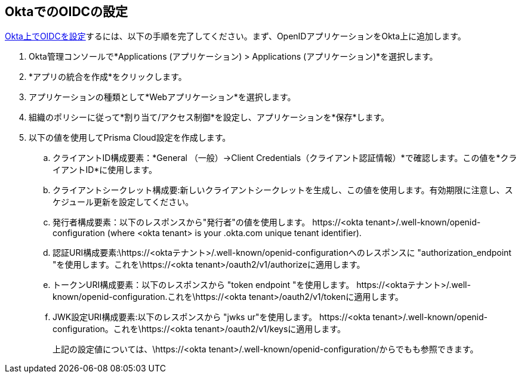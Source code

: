 :topic_type: タスク
[.task]
== OktaでのOIDCの設定

https://help.okta.com/oie/en-us/content/topics/apps/apps_app_integration_wizard_oidc.htm[Okta上でOIDCを設定]するには、以下の手順を完了してください。まず、OpenIDアプリケーションをOkta上に追加します。

[.procedure]

. Okta管理コンソールで*Applications (アプリケーション) > Applications (アプリケーション)*を選択します。
. *アプリの統合を作成*をクリックします。
. アプリケーションの種類として*Webアプリケーション*を選択します。
. 組織のポリシーに従って*割り当て/アクセス制御*を設定し、アプリケーションを*保存*します。
. 以下の値を使用してPrisma Cloud設定を作成します。
.. クライアントID構成要素：*General （一般）→Client Credentials（クライアント認証情報）*で確認します。この値を*クライアントID*に使用します。
.. クライアントシークレット構成要:新しいクライアントシークレットを生成し、この値を使用します。有効期限に注意し、スケジュール更新を設定してください。
.. 発行者構成要素：以下のレスポンスから"発行者"の値を使用します。 \https://<okta tenant>/.well-known/openid-configuration (where <okta tenant> is your .okta.com unique tenant identifier).
.. 認証URI構成要素:\https://<oktaテナント>/.well-known/openid-configurationへのレスポンスに "authorization_endpoint "を使用します。これを\https://<okta tenant>/oauth2/v1/authorizeに適用します。
.. トークンURI構成要素：以下のレスポンスから "token endpoint "を使用します。 \https://<oktaテナント>/.well-known/openid-configuration.これを\https://<okta tenant>/oauth2/v1/tokenに適用します。
.. JWK設定URI構成要素:以下のレスポンスから "jwks ur"を使用します。 \https://<okta tenant>/.well-known/openid-configuration。これを\https://<okta tenant>/oauth2/v1/keysに適用します。
+
上記の設定値については、\https://<okta tenant>/.well-known/openid-configuration/からでもも参照できます。






 


